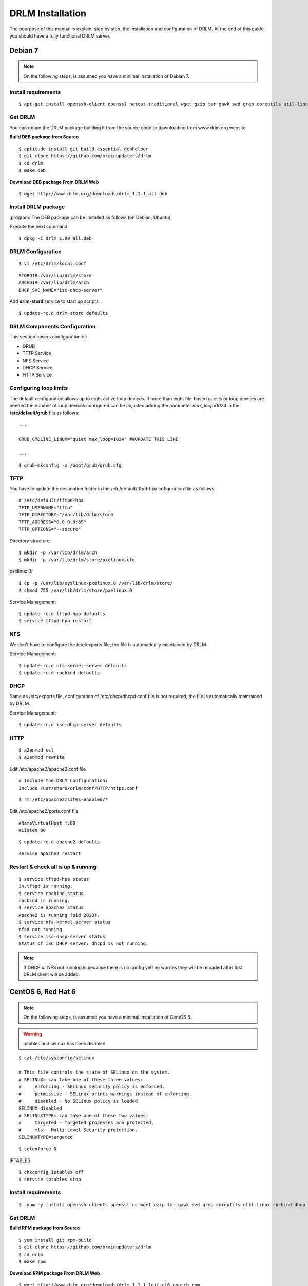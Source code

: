 DRLM Installation
=================

The pourpose of this manual is explain, step by step, the installation and configuration of DRLM. At the end of this guide you should have a fully functional DRLM server.

Debian 7
--------

.. note::
   On the following steps, is assumed you have a minimal installation of Debian 7.

Install requirements
~~~~~~~~~~~~~~~~~~~~
 
::

	$ apt-get install openssh-client openssl netcat-traditional wget gzip tar gawk sed grep coreutils util-linux nfs-kernel-server rpcbind isc-dhcp-server tftpd-hpa syslinux apache2

Get DRLM
~~~~~~~~

You can obtain the DRLM package building it from the source code or downloading from www.drlm.org website

**Build DEB package from Source**

::

	$ aptitude install git build-essential debhelper
	$ git clone https://github.com/brainupdaters/drlm
	$ cd drlm
	$ make deb


**Download DEB package From DRLM Web**

::

	$ wget http://www.drlm.org/downloads/drlm_1.1.1_all.deb


Install DRLM package 
~~~~~~~~~~~~~~~~~~~~

:program:`The DEB package can be installed as follows (on Debian, Ubuntu)`

Execute the next command:
::

	$ dpkg -i drlm_1.00_all.deb


DRLM Configuration 
~~~~~~~~~~~~~~~~~~

::

	$ vi /etc/drlm/local.conf

::

	STORDIR=/var/lib/drlm/store
	ARCHDIR=/var/lib/drlm/arch
	DHCP_SVC_NAME="isc-dhcp-server"
	

Add **drlm-stord** service to start up scripts.

::

	$ update-rc.d drlm-stord defaults


DRLM Components Configuration 
~~~~~~~~~~~~~~~~~~~~~~~~~~~~~~~

This section covers configuration of: 

* GRUB
* TFTP Service
* NFS Service
* DHCP Service
* HTTP Service

Configuring loop limits
~~~~~~~~~~~~~~~~~~~~~~~

The default configuration allows up to eight active loop devices. If more than eight file-based guests or loop devices are needed the number of loop devices configured can be adjusted adding the parameter *max_loop=1024* in the **/etc/default/grub** file as follows::

	...

	GRUB_CMDLINE_LINUX="quiet max_loop=1024" ##UPDATE THIS LINE

	...

::

	$ grub-mkconfig -o /boot/grub/grub.cfg


TFTP
~~~~
You have to update the destination folder in the /etc/default/tftpd-hpa cofiguration file as follows

::

	# /etc/default/tftpd-hpa
	TFTP_USERNAME="tftp"
	TFTP_DIRECTORY="/var/lib/drlm/store
	TFTP_ADDRESS="0.0.0.0:69"
	TFTP_OPTIONS="--secure"

Directory structure::

	$ mkdir -p /var/lib/drlm/arch
	$ mkdir -p /var/lib/drlm/store/pxelinux.cfg


pxelinux.0::

	$ cp -p /usr/lib/syslinux/pxelinux.0 /var/lib/drlm/store/
	$ chmod 755 /var/lib/drlm/store/pxelinux.0


Service Management::

	$ update-rc.d tftpd-hpa defaults
	$ service tftpd-hpa restart

NFS
~~~
We don't have to configure the /etc/exports file, the file is automatically maintained by DRLM.

Service Management::

	$ update-rc.d nfs-kernel-server defaults
	$ update-rc.d rpcbind defaults

DHCP
~~~~
Same as /etc/exports file, configuration of /etc/dhcp/dhcpd.conf file is not required, the file is automatically maintained by DRLM.

Service Management::

	$ update-rc.d isc-dhcp-server defaults

HTTP
~~~~

::

	$ a2enmod ssl
	$ a2enmod rewrite

Edit /etc/apache2/apache2.conf file

::

	# Include the DRLM Configuration:
	Include /usr/share/drlm/conf/HTTP/https.conf

::

	$ rm /etc/apache2/sites-enabled/*
	

Edit /etc/apache2/ports.conf file

::
	
	#NameVirtualHost *:80
	#Listen 80

::

	$ update-rc.d apache2 defaults

::

	service apache2 restart



Restart & check all is up & running
~~~~~~~~~~~~~~~~~~~~~~~~~~~~~~~~~~~

::

	$ service tftpd-hpa status
	in.tftpd is running.
	$ service rpcbind status
	rpcbind is running.
	$ service apache2 status
	Apache2 is running (pid 2023).
	$ service nfs-kernel-server status
	nfsd not running
	$ service isc-dhcp-server status
	Status of ISC DHCP server: dhcpd is not running.


.. note::
	If DHCP or NFS not running is because there is no config yet! no worries they will be reloaded after first DRLM client will be added. 


CentOS 6, Red Hat 6
-------------------

.. note::
   On the following steps, is assumed you have a minimal installation of CentOS 6.

.. warning:: iptables and selinux has been disabled 

::

  $ cat /etc/sysconfig/selinux

  # This file controls the state of SELinux on the system.
  # SELINUX= can take one of these three values:
  #     enforcing - SELinux security policy is enforced.
  #     permissive - SELinux prints warnings instead of enforcing.
  #     disabled - No SELinux policy is loaded.
  SELINUX=disabled
  # SELINUXTYPE= can take one of these two values:
  #     targeted - Targeted processes are protected,
  #     mls - Multi Level Security protection.
  SELINUXTYPE=targeted 

::
  
  $ setenforce 0


IPTABLES

::

  $ chkconfig iptables off
  $ service iptables stop

Install requirements
~~~~~~~~~~~~~~~~~~~~
 
::

	 $  yum -y install openssh-clients openssl nc wget gzip tar gawk sed grep coreutils util-linux rpcbind dhcp tftp-server syslinux httpd xinetd nfs-utils nfs4-acl-tools mod_ssl

Get DRLM
~~~~~~~~

**Build RPM package from Source**

::

	$ yum install git rpm-build
	$ git clone https://github.com/brainupdaters/drlm
	$ cd drlm
	$ make rpm


**Download RPM package From DRLM Web**

::
	
	$ wget http://www.drlm.org/downloads/drlm-1.1.1-1git.el6.noarch.rpm


Install DRLM package 
~~~~~~~~~~~~~~~~~~~~

:program:`The RPM package can be installed as follows (on Redhat, CentOS)`

Execute the next command:
::

	$ rpm -ivh drlm-1.1.1-1git.el6.noarch.rpm


DRLM Configuration 
~~~~~~~~~~~~~~~~~~

::

	$ vi /etc/drlm/local.conf

::

	STORDIR=/var/lib/drlm/store
	ARCHDIR=/var/lib/drlm/arch
	

DRLM Components Configuration 
~~~~~~~~~~~~~~~~~~~~~~~~~~~~~~~

This section covers configuration of: 

* GRUB
* TFTP Service
* NFS Service
* DHCP Service
* HTTP Service

Configuring loop limits
~~~~~~~~~~~~~~~~~~~~~~~

The default configuration allows up to eight active loop devices. If more than eight clients are needed, the number of loop devices configured can be adjusted adding the parameter *max_loop=1024* in the **/etc/grub.conf** file as follows:

::
  
  title Red Hat Enterprise Linux (2.6.32-358.el6.x86_64)
  root (hd0,0)
  kernel /vmlinuz-2.6.32-358.el6.x86_64 ro root=/dev/mapper/vgroot-lvroot rd_NO_LUKS LANG=en_US.UTF-8  KEYBOARDTYPE=pc KEYTABLE=es rd_NO_MD rd_LVM_LV=vgroot/lvswap SYSFONT=latarcyrheb-sun16 crashkernel=auto rd_LVM_LV=vgroot/lvroot rd_NO_DM rhgb quiet max_loop=1024
  initrd /initramfs-2.6.32-358.el6.x86_64.img


TFTP
~~~~
You have to update the /etc/xinetd.d/tftp cofiguration file as follows:

::

        service tftp
        {
                socket_type = dgram
                protocol = udp
                wait = yes
                user = root
                server = /usr/sbin/in.tftpd
                server_args = -s /var/lib/drlm/store
                disable = no
                per_source = 11
                cps = 100 2
                flags = IPv4
        } 

Directory structure::

	$ mkdir -p /var/lib/drlm/arch
	$ mkdir -p /var/lib/drlm/store/pxelinux.cfg


pxelinux.0::

	$ cp -p /usr/lib/syslinux/pxelinux.0 /var/lib/drlm/store/
	$ chmod 755 /var/lib/drlm/store/pxelinux.0


Service Management::

	$ chkconfig xinetd on
	$ service xinetd start

NFS
~~~
We don't have to configure the /etc/exports file, the file is automatically maintained by DRLM. 

Service Management::

        $ chkconfig nfs on
        $ service nfs start
        $ chkconfig rpcbind on
        $ service rpcbind start

DHCP
~~~~
Same as /etc/exports file, configuration of /etc/dhcp/dhcpd.conf file is not required, the file is automatically maintained by DRLM.

Service Management::

        $ chkconfig dhcpd on
        $ service dhcpd start

HTTP
~~~~

Disable the default Virtual Host and configure the server to work with SSL.

We have to edit de /etc/httpd/conf.d/ssl.conf, comment or delete the Virtual host and include the DRLM http default configuration at the end of it.

::

   Coment from here --->
   ##
   ## SSL Virtual Host Context
   ##      


        At the end of the file and insert:

::
  
        # Include the DRLM Configuration:
        Include /usr/share/drlm/conf/HTTP/https.conf

Then we have to coment the 80 port service commenting or deleting the next lines in /etc/httpd/conf/httpd.conf file.

::

   #Listen 80
   
   #ServerAdmin root@localhost

   #DocumentRoot "/var/www/html"
   
   #<Directory />
   #    Options FollowSymLinks
   #    AllowOverride None
   #</Directory>
   
   #<Directory "/var/www/html">
   #    Options Indexes FollowSymLinks
   #    AllowOverride None
   #    Order allow,deny
   #    Allow from all
   #</Directory>
   
   #ScriptAlias /cgi-bin/ "/var/www/cgi-bin/"
   
   #<Directory "/var/www/cgi-bin">
   #    AllowOverride None
   #    Options None
   #    Order allow,deny
   #    Allow from all
   #</Directory>

To finish we have to comment the ErrorLog and CustomLog lines in /usr/share/drlm/conf/HTTP/https.conf file.

::
   
   #       ErrorLog ${APACHE_LOG_DIR}/error.log
   
   #       CustomLog ${APACHE_LOG_DIR}/ssl_access.log combined

Service Management::

        $ chkconfig httpd on
        $ service httpd start



Restart & check all is up & running
~~~~~~~~~~~~~~~~~~~~~~~~~~~~~~~~~~~

::

	$ service xinetd status
	xinetd (pid  5307) is running...
	$ service rpcbind status
	rpcbind (pid  5097) is running...
	$ service httpd status
	httpd (pid  5413) is running...
	$ service nfs status
	rpc.svcgssd is stopped
	rpc.mountd (pid 5216) is running...
	nfsd (pid 5232 5231 5230 5229 5228 5227 5226 5225) is running...
	$ service dhcpd status
	dhcpd is stopped


.. note::
	If DHCP or NFS not running is because there is no config yet! no worries they will be reloaded after first DRLM client will be added.

